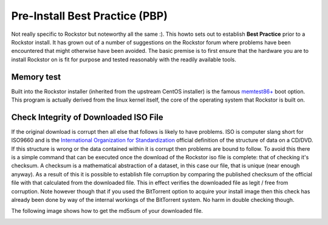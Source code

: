 .. _pre_install:

Pre-Install Best Practice (PBP)
===============================

Not really specific to Rockstor but noteworthy all the same :). This howto sets
out to establish **Best Practice** prior to a Rockstor install. It has grown out
of a number of suggestions on the Rockstor forum where problems have been
encountered that might otherwise have been avoided. The basic premise is to
first ensure that the hardware you are to install Rockstor on is fit for
purpose and tested reasonably with the readily available tools.

Memory test
-----------

Built into the Rockstor installer (inherited from the upstream CentOS installer)
is the famous `memtest86+ <http://www.memtest.org/>`_ boot option. This program
is actually derived from the linux kernel itself, the core of the operating
system that Rockstor is built on.


Check Integrity of Downloaded ISO File
--------------------------------------

If the original download is corrupt then all else that follows is likely to have
problems. ISO is computer slang short for ISO9660 and is the
`International Organization for Standardization
<http://www.iso.org/iso/home.html>`_ official definition of the structure of
data on a CD/DVD. If this structure is wrong or the data contained within it is
corrupt then problems are bound to follow. To avoid this there is a simple
command that can be executed once the download of the Rockstor iso file is
complete: that of checking it's checksum. A checksum is a mathematical
abstraction of a dataset, in this case our file, that is unique (near enough
anyway). As a result of this it is possible to establish file corruption by
comparing the published checksum of the official file with that calculated from
the downloaded file. This in effect verifies the downloaded file as legit / free
from corruption. Note however though that if you used the BitTorrent option to
acquire your install image then this check has already been done by way of the
internal workings of the BitTorrent system. No harm in double checking though.

The following image shows how to get the md5sum of your downloaded file.

..  image:: md5sum_list.png

